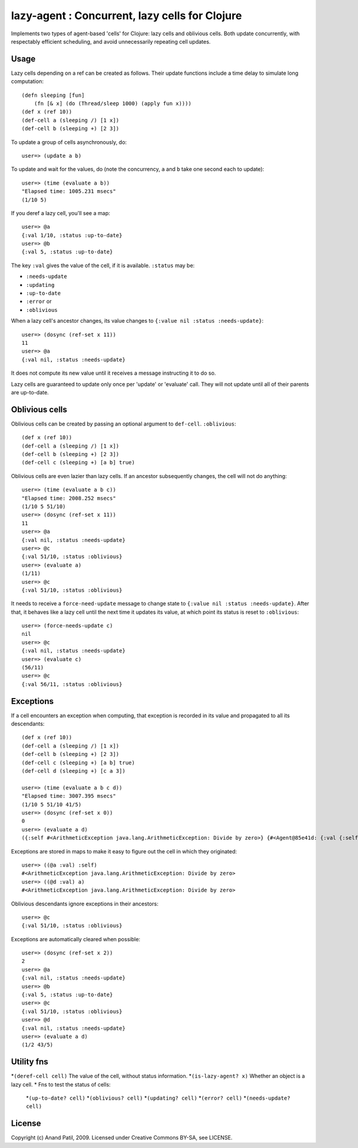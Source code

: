 lazy-agent : Concurrent, lazy cells for Clojure
===============================================

Implements two types of agent-based 'cells' for Clojure: lazy cells and oblivious cells. Both update concurrently, with respectably efficient scheduling, and avoid unnecessarily repeating cell updates.

Usage
-----

Lazy cells depending on a ref can be created as follows. Their update functions include a time delay to simulate long computation::

    (defn sleeping [fun]
        (fn [& x] (do (Thread/sleep 1000) (apply fun x))))
    (def x (ref 10))
    (def-cell a (sleeping /) [1 x])
    (def-cell b (sleeping +) [2 3])

To update a group of cells asynchronously, do:: 

    user=> (update a b) 

To update and wait for the values, do (note the concurrency, ``a`` and ``b`` take one second each to update):: 

    user=> (time (evaluate a b))
    "Elapsed time: 1005.231 msecs"
    (1/10 5)

If you deref a lazy cell, you'll see a map::

    user=> @a
    {:val 1/10, :status :up-to-date}
    user=> @b
    {:val 5, :status :up-to-date}

The key ``:val`` gives the value of the cell, if it is available. ``:status`` may be: 

* ``:needs-update``
* ``:updating``
* ``:up-to-date``
* ``:error`` or
* ``:oblivious``
    
When a lazy cell's ancestor changes, its value changes to ``{:value nil :status :needs-update}``::

    user=> (dosync (ref-set x 11))
    11
    user=> @a
    {:val nil, :status :needs-update}
    
It does not compute its new value until it receives a message instructing it to do so.

Lazy cells are guaranteed to update only once per 'update' or 'evaluate' call. They will not update until all of their parents are up-to-date.

Oblivious cells
----------------

Oblivious cells can be created by passing an optional argument to ``def-cell``. ``:oblivious``::

    (def x (ref 10))
    (def-cell a (sleeping /) [1 x])
    (def-cell b (sleeping +) [2 3])
    (def-cell c (sleeping +) [a b] true)

Oblivious cells are even lazier than lazy cells. If an ancestor subsequently changes, the cell will not do anything:: 

    user=> (time (evaluate a b c))
    "Elapsed time: 2008.252 msecs"
    (1/10 5 51/10)
    user=> (dosync (ref-set x 11))
    11
    user=> @a
    {:val nil, :status :needs-update}
    user=> @c
    {:val 51/10, :status :oblivious}
    user=> (evaluate a)
    (1/11)
    user=> @c
    {:val 51/10, :status :oblivious}
    
It needs to receive a ``force-need-update`` message to change state to ``{:value nil :status :needs-update}``. After that, it behaves like a lazy cell until the next time it updates its value, at which point its status is reset to ``:oblivious``::

    user=> (force-needs-update c)
    nil
    user=> @c
    {:val nil, :status :needs-update}
    user=> (evaluate c)
    (56/11)
    user=> @c
    {:val 56/11, :status :oblivious}

Exceptions
----------

If a cell encounters an exception when computing, that exception is recorded in its value and propagated to all its descendants::

    (def x (ref 10))
    (def-cell a (sleeping /) [1 x])
    (def-cell b (sleeping +) [2 3])
    (def-cell c (sleeping +) [a b] true)
    (def-cell d (sleeping +) [c a 3])
    
    user=> (time (evaluate a b c d))
    "Elapsed time: 3007.395 msecs"
    (1/10 5 51/10 41/5)
    user=> (dosync (ref-set x 0))
    0
    user=> (evaluate a d)  
    ({:self #<ArithmeticException java.lang.ArithmeticException: Divide by zero>} {#<Agent@85e41d: {:val {:self #<ArithmeticException java.lang.ArithmeticException: Divide by zero>}, :status :error}> #<ArithmeticException java.lang.ArithmeticException: Divide by zero>})
    
Exceptions are stored in maps to make it easy to figure out the cell in which they originated::

    user=> ((@a :val) :self)
    #<ArithmeticException java.lang.ArithmeticException: Divide by zero>
    user=> ((@d :val) a)
    #<ArithmeticException java.lang.ArithmeticException: Divide by zero>

Oblivious descendants ignore exceptions in their ancestors::

    user=> @c
    {:val 51/10, :status :oblivious}

Exceptions are automatically cleared when possible::

    user=> (dosync (ref-set x 2)) 
    2
    user=> @a
    {:val nil, :status :needs-update}
    user=> @b
    {:val 5, :status :up-to-date}
    user=> @c
    {:val 51/10, :status :oblivious}
    user=> @d
    {:val nil, :status :needs-update}
    user=> (evaluate a d)
    (1/2 43/5)
    
Utility fns
-----------

*``(deref-cell cell)`` The value of the cell, without status information.
*``(is-lazy-agent? x)`` Whether an object is a lazy cell.
* Fns to test the status of cells:
    *``(up-to-date? cell)``
    *``(oblivious? cell)``
    *``(updating? cell)``
    *``(error? cell)``
    *``(needs-update? cell)``


License
-------

Copyright (c) Anand Patil, 2009. Licensed under Creative Commons BY-SA, see LICENSE.